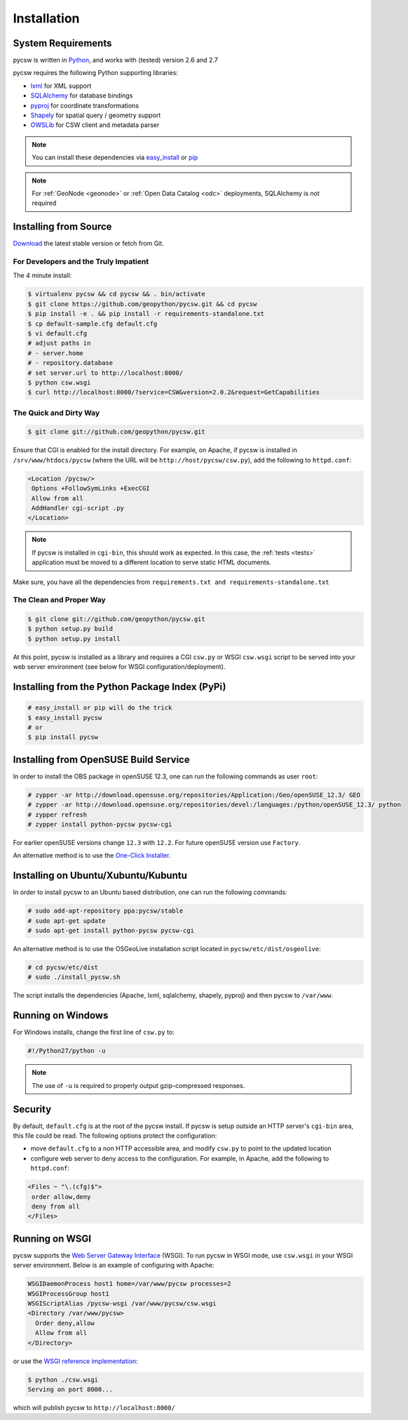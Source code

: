 .. _installation:

Installation
============

System Requirements
-------------------

pycsw is written in `Python <http://python.org>`_, and works with (tested) version 2.6 and 2.7

pycsw requires the following Python supporting libraries:

- `lxml`_ for XML support
- `SQLAlchemy`_ for database bindings
- `pyproj`_ for coordinate transformations
- `Shapely`_ for spatial query / geometry support
- `OWSLib`_ for CSW client and metadata parser

.. note::

  You can install these dependencies via `easy_install`_ or `pip`_

.. note::

  For :ref:`GeoNode <geonode>` or :ref:`Open Data Catalog <odc>` deployments, SQLAlchemy is not required

Installing from Source
----------------------

`Download </download.html>`_ the latest stable version or fetch from Git.

For Developers and the Truly Impatient
^^^^^^^^^^^^^^^^^^^^^^^^^^^^^^^^^^^^^^

The 4 minute install:

.. code-block:: bash

  $ virtualenv pycsw && cd pycsw && . bin/activate
  $ git clone https://github.com/geopython/pycsw.git && cd pycsw
  $ pip install -e . && pip install -r requirements-standalone.txt
  $ cp default-sample.cfg default.cfg
  $ vi default.cfg
  # adjust paths in
  # - server.home
  # - repository.database
  # set server.url to http://localhost:8000/
  $ python csw.wsgi
  $ curl http://localhost:8000/?service=CSW&version=2.0.2&request=GetCapabilities


The Quick and Dirty Way
^^^^^^^^^^^^^^^^^^^^^^^

.. code-block:: bash

  $ git clone git://github.com/geopython/pycsw.git

Ensure that CGI is enabled for the install directory.  For example, on Apache, if pycsw is installed in ``/srv/www/htdocs/pycsw`` (where the URL will be ``http://host/pycsw/csw.py``), add the following to ``httpd.conf``:

.. code-block:: none

  <Location /pycsw/>
   Options +FollowSymLinks +ExecCGI
   Allow from all
   AddHandler cgi-script .py
  </Location>

.. note::
  If pycsw is installed in ``cgi-bin``, this should work as expected.  In this case, the :ref:`tests <tests>` application must be moved to a different location to serve static HTML documents.

Make sure, you have all the dependencies from ``requirements.txt and requirements-standalone.txt``

The Clean and Proper Way
^^^^^^^^^^^^^^^^^^^^^^^^

.. code-block:: bash

  $ git clone git://github.com/geopython/pycsw.git
  $ python setup.py build
  $ python setup.py install

At this point, pycsw is installed as a library and requires a CGI ``csw.py`` or WSGI ``csw.wsgi`` script to be served into your web server environment (see below for WSGI configuration/deployment).

.. _pypi:

Installing from the Python Package Index (PyPi)
-----------------------------------------------

.. code-block:: bash

  # easy_install or pip will do the trick
  $ easy_install pycsw
  # or
  $ pip install pycsw

.. _opensuse:

Installing from OpenSUSE Build Service
--------------------------------------

In order to install the OBS package in openSUSE 12.3, one can run the following commands as user ``root``:

.. code-block:: bash

  # zypper -ar http://download.opensuse.org/repositories/Application:/Geo/openSUSE_12.3/ GEO
  # zypper -ar http://download.opensuse.org/repositories/devel:/languages:/python/openSUSE_12.3/ python
  # zypper refresh
  # zypper install python-pycsw pycsw-cgi

For earlier openSUSE versions change ``12.3`` with ``12.2``. For future openSUSE version use ``Factory``.

An alternative method is to use the `One-Click Installer <http://software.opensuse.org/search?q=pycsw&baseproject=openSUSE%3A12.3&lang=en&include_home=true&exclude_debug=true>`_.

.. _ubuntu:

Installing on Ubuntu/Xubuntu/Kubuntu
------------------------------------

In order to install pycsw to an Ubuntu based distribution, one can run the following commands:

.. code-block:: bash

  # sudo add-apt-repository ppa:pycsw/stable
  # sudo apt-get update
  # sudo apt-get install python-pycsw pycsw-cgi

An alternative method is to use the OSGeoLive installation script located in ``pycsw/etc/dist/osgeolive``:

.. code-block:: bash

  # cd pycsw/etc/dist
  # sudo ./install_pycsw.sh

The script installs the dependencies (Apache, lxml, sqlalchemy, shapely, pyproj) and then pycsw to ``/var/www``. 
  
Running on Windows
------------------

For Windows installs, change the first line of ``csw.py`` to:

.. code-block:: python

  #!/Python27/python -u

.. note::
  The use of ``-u`` is required to properly output gzip-compressed responses.

Security
--------

By default, ``default.cfg`` is at the root of the pycsw install.  If pycsw is setup outside an HTTP server's ``cgi-bin`` area, this file could be read.  The following options protect the configuration:

- move ``default.cfg`` to a non HTTP accessible area, and modify ``csw.py`` to point to the updated location
- configure web server to deny access to the configuration.  For example, in Apache, add the following to ``httpd.conf``:

.. code-block:: none

  <Files ~ "\.(cfg)$">
   order allow,deny
   deny from all
  </Files>


Running on WSGI
---------------

pycsw supports the `Web Server Gateway Interface`_ (WSGI).  To run pycsw in WSGI mode, use ``csw.wsgi`` in your WSGI server environment.  Below is an example of configuring with Apache:

.. code-block:: none

  WSGIDaemonProcess host1 home=/var/www/pycsw processes=2
  WSGIProcessGroup host1
  WSGIScriptAlias /pycsw-wsgi /var/www/pycsw/csw.wsgi
  <Directory /var/www/pycsw>
    Order deny,allow
    Allow from all
  </Directory>

or use the `WSGI reference implementation`_:

.. code-block:: bash

  $ python ./csw.wsgi
  Serving on port 8000...

which will publish pycsw to ``http://localhost:8000/``

.. _`lxml`: http://lxml.de/
.. _`SQLAlchemy`: http://www.sqlalchemy.org/
.. _`Shapely`: http://toblerity.github.io/shapely/
.. _`pyproj`: http://code.google.com/p/pyproj/
.. _`OWSLib`: https://github.com/geopython/OWSLib
.. _`easy_install`: http://packages.python.org/distribute/easy_install.html
.. _`pip`: http://www.pip-installer.org
.. _`Web Server Gateway Interface`: http://en.wikipedia.org/wiki/Web_Server_Gateway_Interface
.. _`WSGI reference implementation`: http://docs.python.org/library/wsgiref.html
